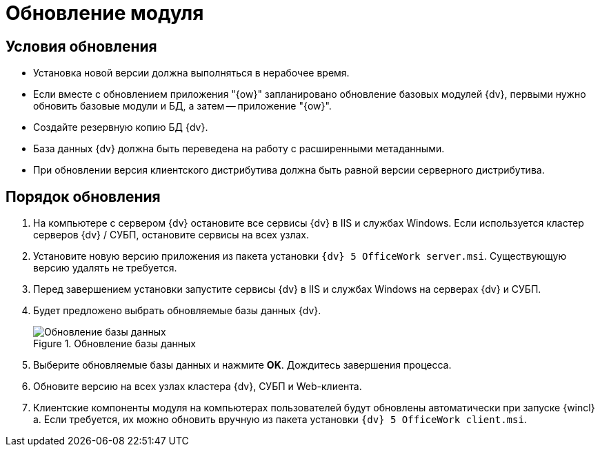 = Обновление модуля

[#conditions]
== Условия обновления

* Установка новой версии должна выполняться в нерабочее время.
* Если вместе с обновлением приложения "{ow}" запланировано обновление базовых модулей {dv}, первыми нужно обновить базовые модули и БД, а затем -- приложение "{ow}".
* Создайте резервную копию БД {dv}.
* База данных {dv} должна быть переведена на работу с расширенными метаданными.
* При обновлении версия клиентского дистрибутива должна быть равной версии серверного дистрибутива.

[#process]
== Порядок обновления

. На компьютере с сервером {dv} остановите все сервисы {dv} в IIS и службах Windows. Если используется кластер серверов {dv} / СУБП, остановите сервисы на всех узлах.
. Установите новую версию приложения из пакета установки `{dv} 5 OfficeWork server.msi`. Существующую версию удалять не требуется.
. Перед завершением установки запустите сервисы {dv} в IIS и службах Windows на серверах {dv} и СУБП.
. Будет предложено выбрать обновляемые базы данных {dv}.
+
.Обновление базы данных
image::install-server-db.png[Обновление базы данных]
+
. Выберите обновляемые базы данных и нажмите *OK*. Дождитесь завершения процесса.
. Обновите версию на всех узлах кластера {dv}, СУБП и Web-клиента.
. Клиентские компоненты модуля на компьютерах пользователей будут обновлены автоматически при запуске {wincl}а. Если требуется, их можно обновить вручную из пакета установки `{dv} 5 OfficeWork client.msi`.
